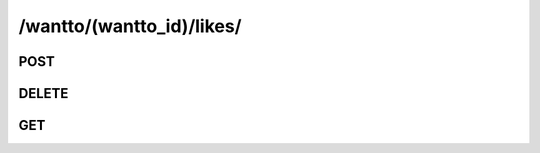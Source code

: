/wantto/(wantto_id)/likes/
============================

POST
-----

.. http:post:: /wantto/(wantto_id)/likes/

    See :ref:`Like API <api-like-collection-post>`.

DELETE
-------

.. http:delete:: /wantto/(wantto_id)/likes/

    See :ref:`Unlike API <api-like-collection-delete>`.

GET
-----

.. http:get:: /wantto/(wantto_id)/likes/

    See :ref:`Get Likers API <api-like-collection-get>`.